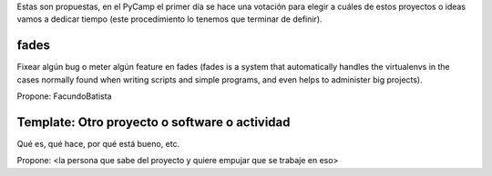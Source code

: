 Estas son propuestas, en el PyCamp el primer día se hace una votación para elegir a cuáles de estos proyectos o ideas vamos a dedicar tiempo (este procedimiento lo tenemos que terminar de definir).


fades
-----

Fixear algún bug o meter algún feature en fades (fades is a system that automatically handles the virtualenvs in the cases normally found when writing scripts and simple programs, and even helps to administer big projects).

Propone: FacundoBatista


Template: Otro proyecto o software o actividad
----------------------------------------------

Qué es, qué hace, por qué está bueno, etc.

Propone: <la persona que sabe del proyecto y quiere empujar que se trabaje en eso>
